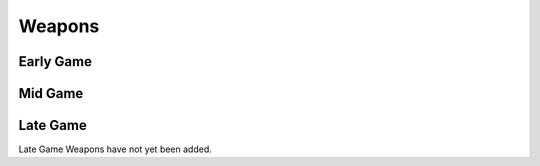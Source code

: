 Weapons
=======

.. _Early Game:

Early Game
----------

.. table:: Early Game Weapons
   :widths: auto
   :header-rows: 1

   * - Name
     - Variant
     - Description
   * - Hades Torch
     - Mythical
     - .. image:: images/Weapons/hadestorch.png
          :height: 200px
          :width: 200 px
          :scale: 100 %
          :align: center

.. _Mid Game:

Mid Game
------------

.. _Late Game:

Late Game
------------

Late Game Weapons have not yet been added.